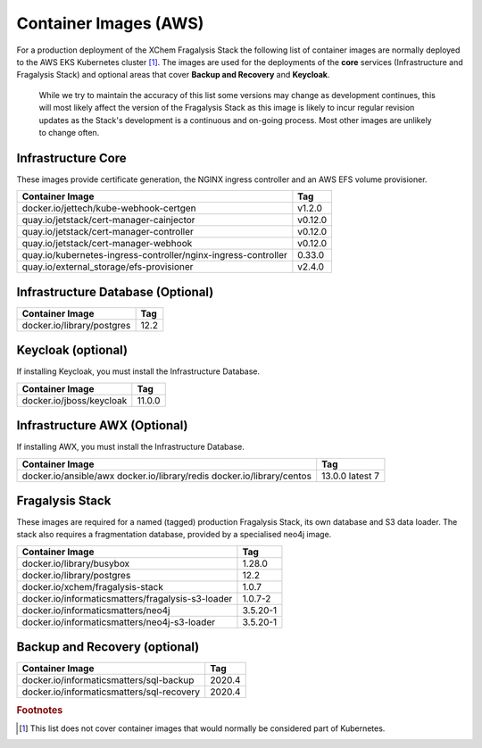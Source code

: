 ######################
Container Images (AWS)
######################

For a production deployment of the XChem Fragalysis Stack the following list
of container images are normally deployed to the AWS EKS Kubernetes
cluster [#f1]_. The images are used for the deployments of the **core**
services (Infrastructure and Fragalysis Stack) and optional areas that cover
**Backup and Recovery** and **Keycloak**.

..  epigraph::

    While we try to maintain the accuracy of this list some versions
    may change as development continues, this will most likely affect the
    version of the Fragalysis Stack as this image is likely to incur regular
    revision updates as the Stack's development is a continuous and
    on-going process. Most other images are unlikely to change often.

*******************
Infrastructure Core
*******************

These images provide certificate generation, the NGINX ingress controller
and an AWS EFS volume provisioner.

+-------------------------------------------------------------------+---------------+
| Container Image                                                   | Tag           |
+===================================================================+===============+
| docker.io/jettech/kube-webhook-certgen                            | v1.2.0        |
+-------------------------------------------------------------------+---------------+
| quay.io/jetstack/cert-manager-cainjector                          | v0.12.0       |
+-------------------------------------------------------------------+---------------+
| quay.io/jetstack/cert-manager-controller                          | v0.12.0       |
+-------------------------------------------------------------------+---------------+
| quay.io/jetstack/cert-manager-webhook                             | v0.12.0       |
+-------------------------------------------------------------------+---------------+
| quay.io/kubernetes-ingress-controller/nginx-ingress-controller    | 0.33.0        |
+-------------------------------------------------------------------+---------------+
| quay.io/external_storage/efs-provisioner                          | v2.4.0        |
+-------------------------------------------------------------------+---------------+

**********************************
Infrastructure Database (Optional)
**********************************

+---------------------------------------+---------------+
| Container Image                       | Tag           |
+=======================================+===============+
| docker.io/library/postgres            | 12.2          |
+---------------------------------------+---------------+

*******************
Keycloak (optional)
*******************

If installing Keycloak, you must install the Infrastructure Database.

+---------------------------------------+---------------+
| Container Image                       | Tag           |
+=======================================+===============+
| docker.io/jboss/keycloak              | 11.0.0        |
+---------------------------------------+---------------+

*****************************
Infrastructure AWX (Optional)
*****************************

If installing AWX, you must install the Infrastructure Database.

+---------------------------------------+---------------+
| Container Image                       | Tag           |
+=======================================+===============+
| docker.io/ansible/awx                 | 13.0.0        |
| docker.io/library/redis               | latest        |
| docker.io/library/centos              | 7             |
+---------------------------------------+---------------+

****************
Fragalysis Stack
****************

These images are required for a named (tagged) production Fragalysis Stack,
its own database and S3 data loader. The stack also requires a
fragmentation database, provided by a specialised neo4j image.

+---------------------------------------------------+-----------+
| Container Image                                   | Tag       |
+===================================================+===========+
| docker.io/library/busybox                         | 1.28.0    |
+---------------------------------------------------+-----------+
| docker.io/library/postgres                        | 12.2      |
+---------------------------------------------------+-----------+
| docker.io/xchem/fragalysis-stack                  | 1.0.7     |
+---------------------------------------------------+-----------+
| docker.io/informaticsmatters/fragalysis-s3-loader | 1.0.7-2   |
+---------------------------------------------------+-----------+
| docker.io/informaticsmatters/neo4j                | 3.5.20-1  |
+---------------------------------------------------+-----------+
| docker.io/informaticsmatters/neo4j-s3-loader      | 3.5.20-1  |
+---------------------------------------------------+-----------+

******************************
Backup and Recovery (optional)
******************************

+-------------------------------------------+---------------+
| Container Image                           | Tag           |
+===========================================+===============+
| docker.io/informaticsmatters/sql-backup   | 2020.4        |
+-------------------------------------------+---------------+
| docker.io/informaticsmatters/sql-recovery | 2020.4        |
+-------------------------------------------+---------------+

.. rubric:: Footnotes

.. [#f1] This list does not cover container images that would normally be
         considered part of Kubernetes.
